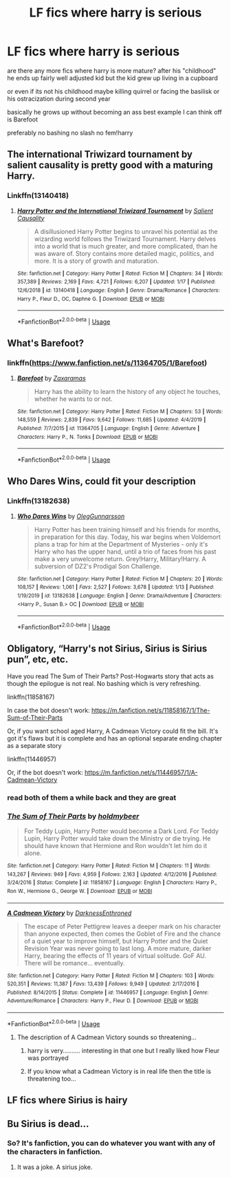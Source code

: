 #+TITLE: LF fics where harry is serious

* LF fics where harry is serious
:PROPERTIES:
:Author: Kingslayer629736
:Score: 14
:DateUnix: 1580463506.0
:DateShort: 2020-Jan-31
:FlairText: Request
:END:
are there any more fics where harry is more mature? after his "childhood" he ends up fairly well adjusted kid but the kid grew up living in a cupboard

or even if its not his childhood maybe killing quirrel or facing the basilisk or his ostracization during second year

basically he grows up without becoming an ass best example I can think off is Barefoot

preferably no bashing no slash no fem!harry


** The international Triwizard tournament by salient causality is pretty good with a maturing Harry.
:PROPERTIES:
:Author: who_is_your_daddy
:Score: 4
:DateUnix: 1580471756.0
:DateShort: 2020-Jan-31
:END:

*** Linkffn(13140418)
:PROPERTIES:
:Author: Namzeh011
:Score: 5
:DateUnix: 1580482303.0
:DateShort: 2020-Jan-31
:END:

**** [[https://www.fanfiction.net/s/13140418/1/][*/Harry Potter and the International Triwizard Tournament/*]] by [[https://www.fanfiction.net/u/8729603/Salient-Causality][/Salient Causality/]]

#+begin_quote
  A disillusioned Harry Potter begins to unravel his potential as the wizarding world follows the Triwizard Tournament. Harry delves into a world that is much greater, and more complicated, than he was aware of. Story contains more detailed magic, politics, and more. It is a story of growth and maturation.
#+end_quote

^{/Site/:} ^{fanfiction.net} ^{*|*} ^{/Category/:} ^{Harry} ^{Potter} ^{*|*} ^{/Rated/:} ^{Fiction} ^{M} ^{*|*} ^{/Chapters/:} ^{34} ^{*|*} ^{/Words/:} ^{357,389} ^{*|*} ^{/Reviews/:} ^{2,169} ^{*|*} ^{/Favs/:} ^{4,721} ^{*|*} ^{/Follows/:} ^{6,207} ^{*|*} ^{/Updated/:} ^{1/17} ^{*|*} ^{/Published/:} ^{12/6/2018} ^{*|*} ^{/id/:} ^{13140418} ^{*|*} ^{/Language/:} ^{English} ^{*|*} ^{/Genre/:} ^{Drama/Romance} ^{*|*} ^{/Characters/:} ^{Harry} ^{P.,} ^{Fleur} ^{D.,} ^{OC,} ^{Daphne} ^{G.} ^{*|*} ^{/Download/:} ^{[[http://www.ff2ebook.com/old/ffn-bot/index.php?id=13140418&source=ff&filetype=epub][EPUB]]} ^{or} ^{[[http://www.ff2ebook.com/old/ffn-bot/index.php?id=13140418&source=ff&filetype=mobi][MOBI]]}

--------------

*FanfictionBot*^{2.0.0-beta} | [[https://github.com/tusing/reddit-ffn-bot/wiki/Usage][Usage]]
:PROPERTIES:
:Author: FanfictionBot
:Score: 3
:DateUnix: 1580482318.0
:DateShort: 2020-Jan-31
:END:


** What's Barefoot?
:PROPERTIES:
:Score: 1
:DateUnix: 1580566898.0
:DateShort: 2020-Feb-01
:END:

*** linkffn([[https://www.fanfiction.net/s/11364705/1/Barefoot]])
:PROPERTIES:
:Author: Kingslayer629736
:Score: 1
:DateUnix: 1580599680.0
:DateShort: 2020-Feb-02
:END:

**** [[https://www.fanfiction.net/s/11364705/1/][*/Barefoot/*]] by [[https://www.fanfiction.net/u/5569435/Zaxaramas][/Zaxaramas/]]

#+begin_quote
  Harry has the ability to learn the history of any object he touches, whether he wants to or not.
#+end_quote

^{/Site/:} ^{fanfiction.net} ^{*|*} ^{/Category/:} ^{Harry} ^{Potter} ^{*|*} ^{/Rated/:} ^{Fiction} ^{M} ^{*|*} ^{/Chapters/:} ^{53} ^{*|*} ^{/Words/:} ^{148,559} ^{*|*} ^{/Reviews/:} ^{2,839} ^{*|*} ^{/Favs/:} ^{9,642} ^{*|*} ^{/Follows/:} ^{11,685} ^{*|*} ^{/Updated/:} ^{4/4/2019} ^{*|*} ^{/Published/:} ^{7/7/2015} ^{*|*} ^{/id/:} ^{11364705} ^{*|*} ^{/Language/:} ^{English} ^{*|*} ^{/Genre/:} ^{Adventure} ^{*|*} ^{/Characters/:} ^{Harry} ^{P.,} ^{N.} ^{Tonks} ^{*|*} ^{/Download/:} ^{[[http://www.ff2ebook.com/old/ffn-bot/index.php?id=11364705&source=ff&filetype=epub][EPUB]]} ^{or} ^{[[http://www.ff2ebook.com/old/ffn-bot/index.php?id=11364705&source=ff&filetype=mobi][MOBI]]}

--------------

*FanfictionBot*^{2.0.0-beta} | [[https://github.com/tusing/reddit-ffn-bot/wiki/Usage][Usage]]
:PROPERTIES:
:Author: FanfictionBot
:Score: 1
:DateUnix: 1580599716.0
:DateShort: 2020-Feb-02
:END:


** Who Dares Wins, could fit your description
:PROPERTIES:
:Score: 1
:DateUnix: 1580475227.0
:DateShort: 2020-Jan-31
:END:

*** Linkffn(13182638)
:PROPERTIES:
:Author: Namzeh011
:Score: 3
:DateUnix: 1580482332.0
:DateShort: 2020-Jan-31
:END:

**** [[https://www.fanfiction.net/s/13182638/1/][*/Who Dares Wins/*]] by [[https://www.fanfiction.net/u/10654210/OlegGunnarsson][/OlegGunnarsson/]]

#+begin_quote
  Harry Potter has been training himself and his friends for months, in preparation for this day. Today, his war begins when Voldemort plans a trap for him at the Department of Mysteries - only it's Harry who has the upper hand, until a trio of faces from his past make a very unwelcome return. Grey!Harry, Military!Harry. A subversion of DZ2's Prodigal Son Challenge.
#+end_quote

^{/Site/:} ^{fanfiction.net} ^{*|*} ^{/Category/:} ^{Harry} ^{Potter} ^{*|*} ^{/Rated/:} ^{Fiction} ^{M} ^{*|*} ^{/Chapters/:} ^{20} ^{*|*} ^{/Words/:} ^{108,157} ^{*|*} ^{/Reviews/:} ^{1,061} ^{*|*} ^{/Favs/:} ^{2,527} ^{*|*} ^{/Follows/:} ^{3,678} ^{*|*} ^{/Updated/:} ^{1/13} ^{*|*} ^{/Published/:} ^{1/19/2019} ^{*|*} ^{/id/:} ^{13182638} ^{*|*} ^{/Language/:} ^{English} ^{*|*} ^{/Genre/:} ^{Drama/Adventure} ^{*|*} ^{/Characters/:} ^{<Harry} ^{P.,} ^{Susan} ^{B.>} ^{OC} ^{*|*} ^{/Download/:} ^{[[http://www.ff2ebook.com/old/ffn-bot/index.php?id=13182638&source=ff&filetype=epub][EPUB]]} ^{or} ^{[[http://www.ff2ebook.com/old/ffn-bot/index.php?id=13182638&source=ff&filetype=mobi][MOBI]]}

--------------

*FanfictionBot*^{2.0.0-beta} | [[https://github.com/tusing/reddit-ffn-bot/wiki/Usage][Usage]]
:PROPERTIES:
:Author: FanfictionBot
:Score: 2
:DateUnix: 1580482343.0
:DateShort: 2020-Jan-31
:END:


** Obligatory, “Harry's not Sirius, Sirius is Sirius pun”, etc, etc.

Have you read The Sum of Their Parts? Post-Hogwarts story that acts as though the epilogue is not real. No bashing which is very refreshing.

linkffn(11858167)

In case the bot doesn't work: [[https://m.fanfiction.net/s/11858167/1/The-Sum-of-Their-Parts]]

Or, if you want school aged Harry, A Cadmean Victory could fit the bill. It's got it's flaws but it is complete and has an optional separate ending chapter as a separate story

linkffn(11446957)

Or, if the bot doesn't work: [[https://m.fanfiction.net/s/11446957/1/A-Cadmean-Victory]]
:PROPERTIES:
:Author: Esarathon
:Score: 1
:DateUnix: 1580502990.0
:DateShort: 2020-Feb-01
:END:

*** read both of them a while back and they are great
:PROPERTIES:
:Author: Kingslayer629736
:Score: 2
:DateUnix: 1580599723.0
:DateShort: 2020-Feb-02
:END:


*** [[https://www.fanfiction.net/s/11858167/1/][*/The Sum of Their Parts/*]] by [[https://www.fanfiction.net/u/7396284/holdmybeer][/holdmybeer/]]

#+begin_quote
  For Teddy Lupin, Harry Potter would become a Dark Lord. For Teddy Lupin, Harry Potter would take down the Ministry or die trying. He should have known that Hermione and Ron wouldn't let him do it alone.
#+end_quote

^{/Site/:} ^{fanfiction.net} ^{*|*} ^{/Category/:} ^{Harry} ^{Potter} ^{*|*} ^{/Rated/:} ^{Fiction} ^{M} ^{*|*} ^{/Chapters/:} ^{11} ^{*|*} ^{/Words/:} ^{143,267} ^{*|*} ^{/Reviews/:} ^{949} ^{*|*} ^{/Favs/:} ^{4,959} ^{*|*} ^{/Follows/:} ^{2,163} ^{*|*} ^{/Updated/:} ^{4/12/2016} ^{*|*} ^{/Published/:} ^{3/24/2016} ^{*|*} ^{/Status/:} ^{Complete} ^{*|*} ^{/id/:} ^{11858167} ^{*|*} ^{/Language/:} ^{English} ^{*|*} ^{/Characters/:} ^{Harry} ^{P.,} ^{Ron} ^{W.,} ^{Hermione} ^{G.,} ^{George} ^{W.} ^{*|*} ^{/Download/:} ^{[[http://www.ff2ebook.com/old/ffn-bot/index.php?id=11858167&source=ff&filetype=epub][EPUB]]} ^{or} ^{[[http://www.ff2ebook.com/old/ffn-bot/index.php?id=11858167&source=ff&filetype=mobi][MOBI]]}

--------------

[[https://www.fanfiction.net/s/11446957/1/][*/A Cadmean Victory/*]] by [[https://www.fanfiction.net/u/7037477/DarknessEnthroned][/DarknessEnthroned/]]

#+begin_quote
  The escape of Peter Pettigrew leaves a deeper mark on his character than anyone expected, then comes the Goblet of Fire and the chance of a quiet year to improve himself, but Harry Potter and the Quiet Revision Year was never going to last long. A more mature, darker Harry, bearing the effects of 11 years of virtual solitude. GoF AU. There will be romance... eventually.
#+end_quote

^{/Site/:} ^{fanfiction.net} ^{*|*} ^{/Category/:} ^{Harry} ^{Potter} ^{*|*} ^{/Rated/:} ^{Fiction} ^{M} ^{*|*} ^{/Chapters/:} ^{103} ^{*|*} ^{/Words/:} ^{520,351} ^{*|*} ^{/Reviews/:} ^{11,387} ^{*|*} ^{/Favs/:} ^{13,439} ^{*|*} ^{/Follows/:} ^{9,949} ^{*|*} ^{/Updated/:} ^{2/17/2016} ^{*|*} ^{/Published/:} ^{8/14/2015} ^{*|*} ^{/Status/:} ^{Complete} ^{*|*} ^{/id/:} ^{11446957} ^{*|*} ^{/Language/:} ^{English} ^{*|*} ^{/Genre/:} ^{Adventure/Romance} ^{*|*} ^{/Characters/:} ^{Harry} ^{P.,} ^{Fleur} ^{D.} ^{*|*} ^{/Download/:} ^{[[http://www.ff2ebook.com/old/ffn-bot/index.php?id=11446957&source=ff&filetype=epub][EPUB]]} ^{or} ^{[[http://www.ff2ebook.com/old/ffn-bot/index.php?id=11446957&source=ff&filetype=mobi][MOBI]]}

--------------

*FanfictionBot*^{2.0.0-beta} | [[https://github.com/tusing/reddit-ffn-bot/wiki/Usage][Usage]]
:PROPERTIES:
:Author: FanfictionBot
:Score: 1
:DateUnix: 1580503008.0
:DateShort: 2020-Feb-01
:END:

**** The description of A Cadmean Victory sounds so threatening...
:PROPERTIES:
:Score: 2
:DateUnix: 1580566987.0
:DateShort: 2020-Feb-01
:END:

***** harry is very.......... interesting in that one but I really liked how Fleur was portrayed
:PROPERTIES:
:Author: Kingslayer629736
:Score: 1
:DateUnix: 1580599804.0
:DateShort: 2020-Feb-02
:END:


***** If you know what a Cadmean Victory is in real life then the title is threatening too...
:PROPERTIES:
:Author: Esarathon
:Score: 1
:DateUnix: 1580628024.0
:DateShort: 2020-Feb-02
:END:


** LF fics where Sirius is hairy
:PROPERTIES:
:Author: SirGlaurung
:Score: 1
:DateUnix: 1580541240.0
:DateShort: 2020-Feb-01
:END:


** Bu Sirius is dead...
:PROPERTIES:
:Author: Wassa110
:Score: -3
:DateUnix: 1580502588.0
:DateShort: 2020-Jan-31
:END:

*** So? It's fanfiction, you can do whatever you want with any of the characters in fanfiction.
:PROPERTIES:
:Author: SnarkyAndProud
:Score: 1
:DateUnix: 1580535743.0
:DateShort: 2020-Feb-01
:END:

**** It was a joke. A sirius joke.
:PROPERTIES:
:Author: Wassa110
:Score: 1
:DateUnix: 1580563594.0
:DateShort: 2020-Feb-01
:END:
